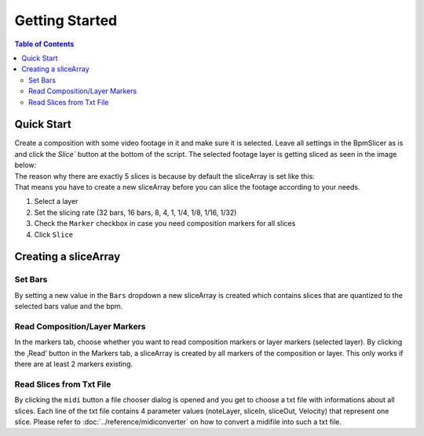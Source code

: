***************
Getting Started
***************

.. contents:: Table of Contents


Quick Start
~~~~~~~~~~~

| Create a composition with some video footage in it and make sure it is
  selected. Leave all settings in the BpmSlicer as is and click the
  `Slice`` button at the bottom of the script. The selected footage layer
  is getting sliced as seen in the image below:
| The reason why there are exactly 5 slices is because by default the
  sliceArray is set like this:
| That means you have to create a new sliceArray before you can slice
  the footage according to your needs.


1. Select a layer
2. Set the slicing rate (32 bars, 16 bars, 8, 4, 1, 1/4, 1/8, 1/16,
   1/32)
3. Check the ``Marker`` checkbox in case you need composition markers for
   all slices
4. Click ``Slice``

Creating a sliceArray
~~~~~~~~~~~~~~~~~~~~~

Set Bars
--------

By setting a new value in the ``Bars`` dropdown a new sliceArray is
created which contains slices that are quantized to the selected bars
value and the bpm.

Read Composition/Layer Markers
------------------------------

In the markers tab, choose whether you want to read composition markers
or layer markers (selected layer). By clicking the ‚Read‘ button in the
Markers tab, a sliceArray is created by all markers of the composition
or layer. This only works if there are at least 2 markers existing.

Read Slices from Txt File
-------------------------

By clicking the ``midi`` button a file chooser dialog is opened and you
get to choose a txt file with informations about all slices. Each line
of the txt file contains 4 parameter values (noteLayer, sliceIn,
sliceOut, Velocity) that represent one slice. Please refer to
:doc:`../reference/midiconverter` on how to convert a midifile
into such a txt file.

